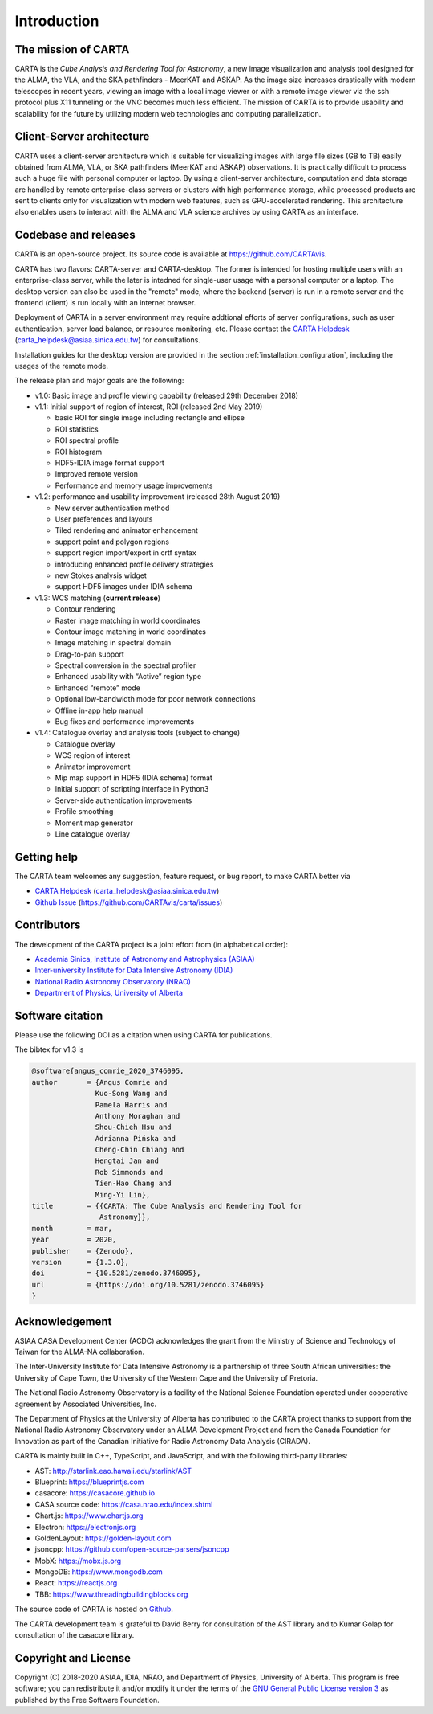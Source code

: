 Introduction
============

The mission of CARTA
--------------------
CARTA is the *Cube Analysis and Rendering Tool for Astronomy*, a new image visualization and analysis tool designed for the ALMA, the VLA, and the SKA pathfinders - MeerKAT and ASKAP. As the image size increases drastically with modern telescopes in recent years, viewing an image with a local image viewer or with a remote image viewer via the ssh protocol plus X11 tunneling or the VNC becomes much less efficient. The mission of CARTA is to provide usability and scalability for the future by utilizing modern web technologies and computing parallelization. 

Client-Server architecture
--------------------------
CARTA uses a client-server architecture which is suitable for visualizing images with large file sizes (GB to TB) easily obtained from ALMA, VLA, or SKA pathfinders (MeerKAT and ASKAP) observations. It is practically difficult to process such a huge file with personal computer or laptop. By using a client-server architecture, computation and data storage are handled by remote enterprise-class servers or clusters with high performance storage, while processed products are sent to clients only for visualization with modern web features, such as GPU-accelerated rendering. This architecture also enables users to interact with the ALMA and VLA science archives by using CARTA as an interface. 


.. raw:: html

   <img src="_static/carta_intro_serverClient.png" 
        style="width:100%;height:auto;">

Codebase and releases
---------------------
CARTA is an open-source project. Its source code is available at https://github.com/CARTAvis. 

CARTA has two flavors: CARTA-server and CARTA-desktop. The former is intended for hosting multiple users with an enterprise-class server, while the later is intedned for single-user usage with a personal computer or a laptop. The desktop version can also be used in the "remote" mode, where the backend (server) is run in a remote server and the frontend (client) is run locally with an internet browser. 

Deployment of CARTA in a server environment may require addtional efforts of server configurations, such as user authentication, server load balance, or resource monitoring, etc. Please contact the `CARTA Helpdesk <carta_helpdesk@asiaa.sinica.edu.tw>`_ (carta_helpdesk@asiaa.sinica.edu.tw) for consultations. 

Installation guides for the desktop version are provided in the section :ref:`installation_configuration`, including the usages of the remote mode. 

The release plan and major goals are the following:

* v1.0: Basic image and profile viewing capability (released 29th December 2018)

* v1.1: Initial support of region of interest, ROI (released 2nd May 2019)

  * basic ROI for single image including rectangle and ellipse
  * ROI statistics
  * ROI spectral profile
  * ROI histogram
  * HDF5-IDIA image format support
  * Improved remote version
  * Performance and memory usage improvements

* v1.2: performance and usability improvement (released 28th August 2019)

  * New server authentication method
  * User preferences and layouts
  * Tiled rendering and animator enhancement
  * support point and polygon regions
  * support region import/export in crtf syntax
  * introducing enhanced profile delivery strategies 
  * new Stokes analysis widget
  * support HDF5 images under IDIA schema

* v1.3: WCS matching (**current release**)


  * Contour rendering
  * Raster image matching in world coordinates
  * Contour image matching in world coordinates
  * Image matching in spectral domain
  * Drag-to-pan support
  * Spectral conversion in the spectral profiler
  * Enhanced usability with “Active” region type
  * Enhanced “remote” mode
  * Optional low-bandwidth mode for poor network connections
  * Offline in-app help manual
  * Bug fixes and performance improvements


* v1.4: Catalogue overlay and analysis tools (subject to change)

  * Catalogue overlay
  * WCS region of interest
  * Animator improvement
  * Mip map support in HDF5 (IDIA schema) format
  * Initial support of scripting interface in Python3
  * Server-side authentication improvements
  * Profile smoothing
  * Moment map generator
  * Line catalogue overlay


Getting help
------------
The CARTA team welcomes any suggestion, feature request, or bug report, to make CARTA better via 

* `CARTA Helpdesk <carta_helpdesk@asiaa.sinica.edu.tw>`_ (carta_helpdesk@asiaa.sinica.edu.tw) 
* `Github Issue <https://github.com/CARTAvis/carta/issues>`_ (https://github.com/CARTAvis/carta/issues)


Contributors
------------
The development of the CARTA project is a joint effort from (in alphabetical order):

* `Academia Sinica, Institute of Astronomy and Astrophysics (ASIAA) <https://www.asiaa.sinica.edu.tw>`_
* `Inter-university Institute for Data Intensive Astronomy (IDIA) <https://idia.ac.za>`_
* `National Radio Astronomy Observatory (NRAO) <https://science.nrao.edu>`_
* `Department of Physics, University of Alberta <https://www.ualberta.ca/physics>`_


.. raw:: html

   <img src="_static/carta_wg_logo.png" 
        style="width:100%;height:auto;">


Software citation
-----------------
Please use the following DOI as a citation when using CARTA for publications.

.. image:: https://zenodo.org/badge/DOI/10.5281/zenodo.3377984.svg
   :target: https://doi.org/10.5281/zenodo.3377984

The bibtex for v1.3 is

.. code-block:: bibtex
   
   @software{angus_comrie_2020_3746095,
   author       = {Angus Comrie and
                  Kuo-Song Wang and
                  Pamela Harris and
                  Anthony Moraghan and
                  Shou-Chieh Hsu and
                  Adrianna Pińska and
                  Cheng-Chin Chiang and
                  Hengtai Jan and
                  Rob Simmonds and
                  Tien-Hao Chang and
                  Ming-Yi Lin},
   title        = {{CARTA: The Cube Analysis and Rendering Tool for 
                   Astronomy}},
   month        = mar,
   year         = 2020,
   publisher    = {Zenodo},
   version      = {1.3.0},
   doi          = {10.5281/zenodo.3746095},
   url          = {https://doi.org/10.5281/zenodo.3746095}
   }

Acknowledgement
---------------
ASIAA CASA Development Center (ACDC) acknowledges the grant from the Ministry of Science and Technology of Taiwan for the ALMA-NA collaboration.

The Inter-University Institute for Data Intensive Astronomy is a partnership of three South African universities: the University of Cape Town, the University of the Western Cape and the University of Pretoria.

The National Radio Astronomy Observatory is a facility of the National Science Foundation operated under cooperative agreement by Associated Universities, Inc.

The Department of Physics at the University of Alberta has contributed to the CARTA project thanks to support from the National Radio Astronomy Observatory under an ALMA Development Project and from the Canada Foundation for Innovation as part of the Canadian Initiative for Radio Astronomy Data Analysis (CIRADA).

CARTA is mainly built in C++, TypeScript, and JavaScript, and with the following third-party libraries:

* AST: http://starlink.eao.hawaii.edu/starlink/AST
* Blueprint: https://blueprintjs.com
* casacore: https://casacore.github.io
* CASA source code: https://casa.nrao.edu/index.shtml
* Chart.js: https://www.chartjs.org
* Electron: https://electronjs.org
* GoldenLayout: https://golden-layout.com
* jsoncpp: https://github.com/open-source-parsers/jsoncpp
* MobX: https://mobx.js.org
* MongoDB: https://www.mongodb.com
* React: https://reactjs.org
* TBB: https://www.threadingbuildingblocks.org


The source code of CARTA is hosted on `Github <https://github.com/CARTAvis>`_.

The CARTA development team is grateful to David Berry for consultation of the AST library and to Kumar Golap for consultation of the casacore library.

Copyright and License
---------------------
Copyright (C) 2018-2020 ASIAA, IDIA, NRAO, and Department of Physics, University of Alberta. This program is free software; you can redistribute it and/or modify it under the terms of the `GNU General Public License version 3 <http://www.gnu.org/copyleft/gpl.html>`_ as published by the Free Software Foundation.

